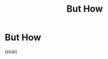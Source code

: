 #+TITLE: But How

* Notes :noexport:

sit shorter more often than longer but rarely or never

the point is to integrate awareness into everyday life

sit 10 minutes, stay with the silence and watch the breathing. the rest you can figure out as it happens.

the first few 10min sessions will be about learning what kind of things happen in 10mins. after that you will have questions

take experience as the ground truth, instead of trying to reproduce what the
book says. Connect words and experience by starting with the expereience.

don't stay in the grayness
movement gives wisdom, gray stillness doesn't know anything

chances are there will be more going on in the inner world than you asked for
this is part of the plan. observe that change.
stay with the commitment, self-respect.
trust the boredom and the containment. the mind gets really creative when it has only a little to work with.
how long, 40-60
before everyone wakes up
closing the door during lunch
sit or stand or walk. be creative to find the windows. waiting for the bus, commuting, unless you are dirving. 

learning from action

techniques, briefly

- BUD-DHO
- space b/w thoughts
- counting

* But How

(stub)


